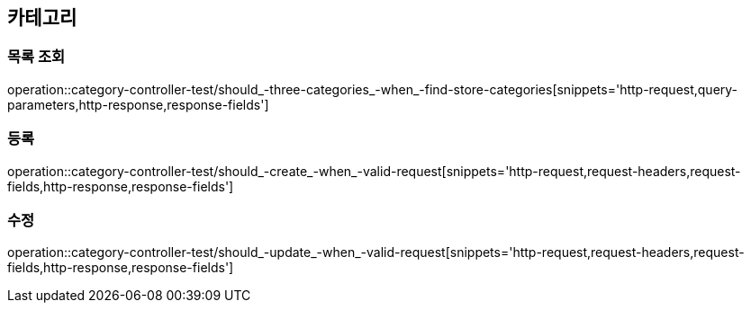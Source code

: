 == 카테고리

=== 목록 조회

operation::category-controller-test/should_-three-categories_-when_-find-store-categories[snippets='http-request,query-parameters,http-response,response-fields']

=== 등록

operation::category-controller-test/should_-create_-when_-valid-request[snippets='http-request,request-headers,request-fields,http-response,response-fields']

=== 수정

operation::category-controller-test/should_-update_-when_-valid-request[snippets='http-request,request-headers,request-fields,http-response,response-fields']
